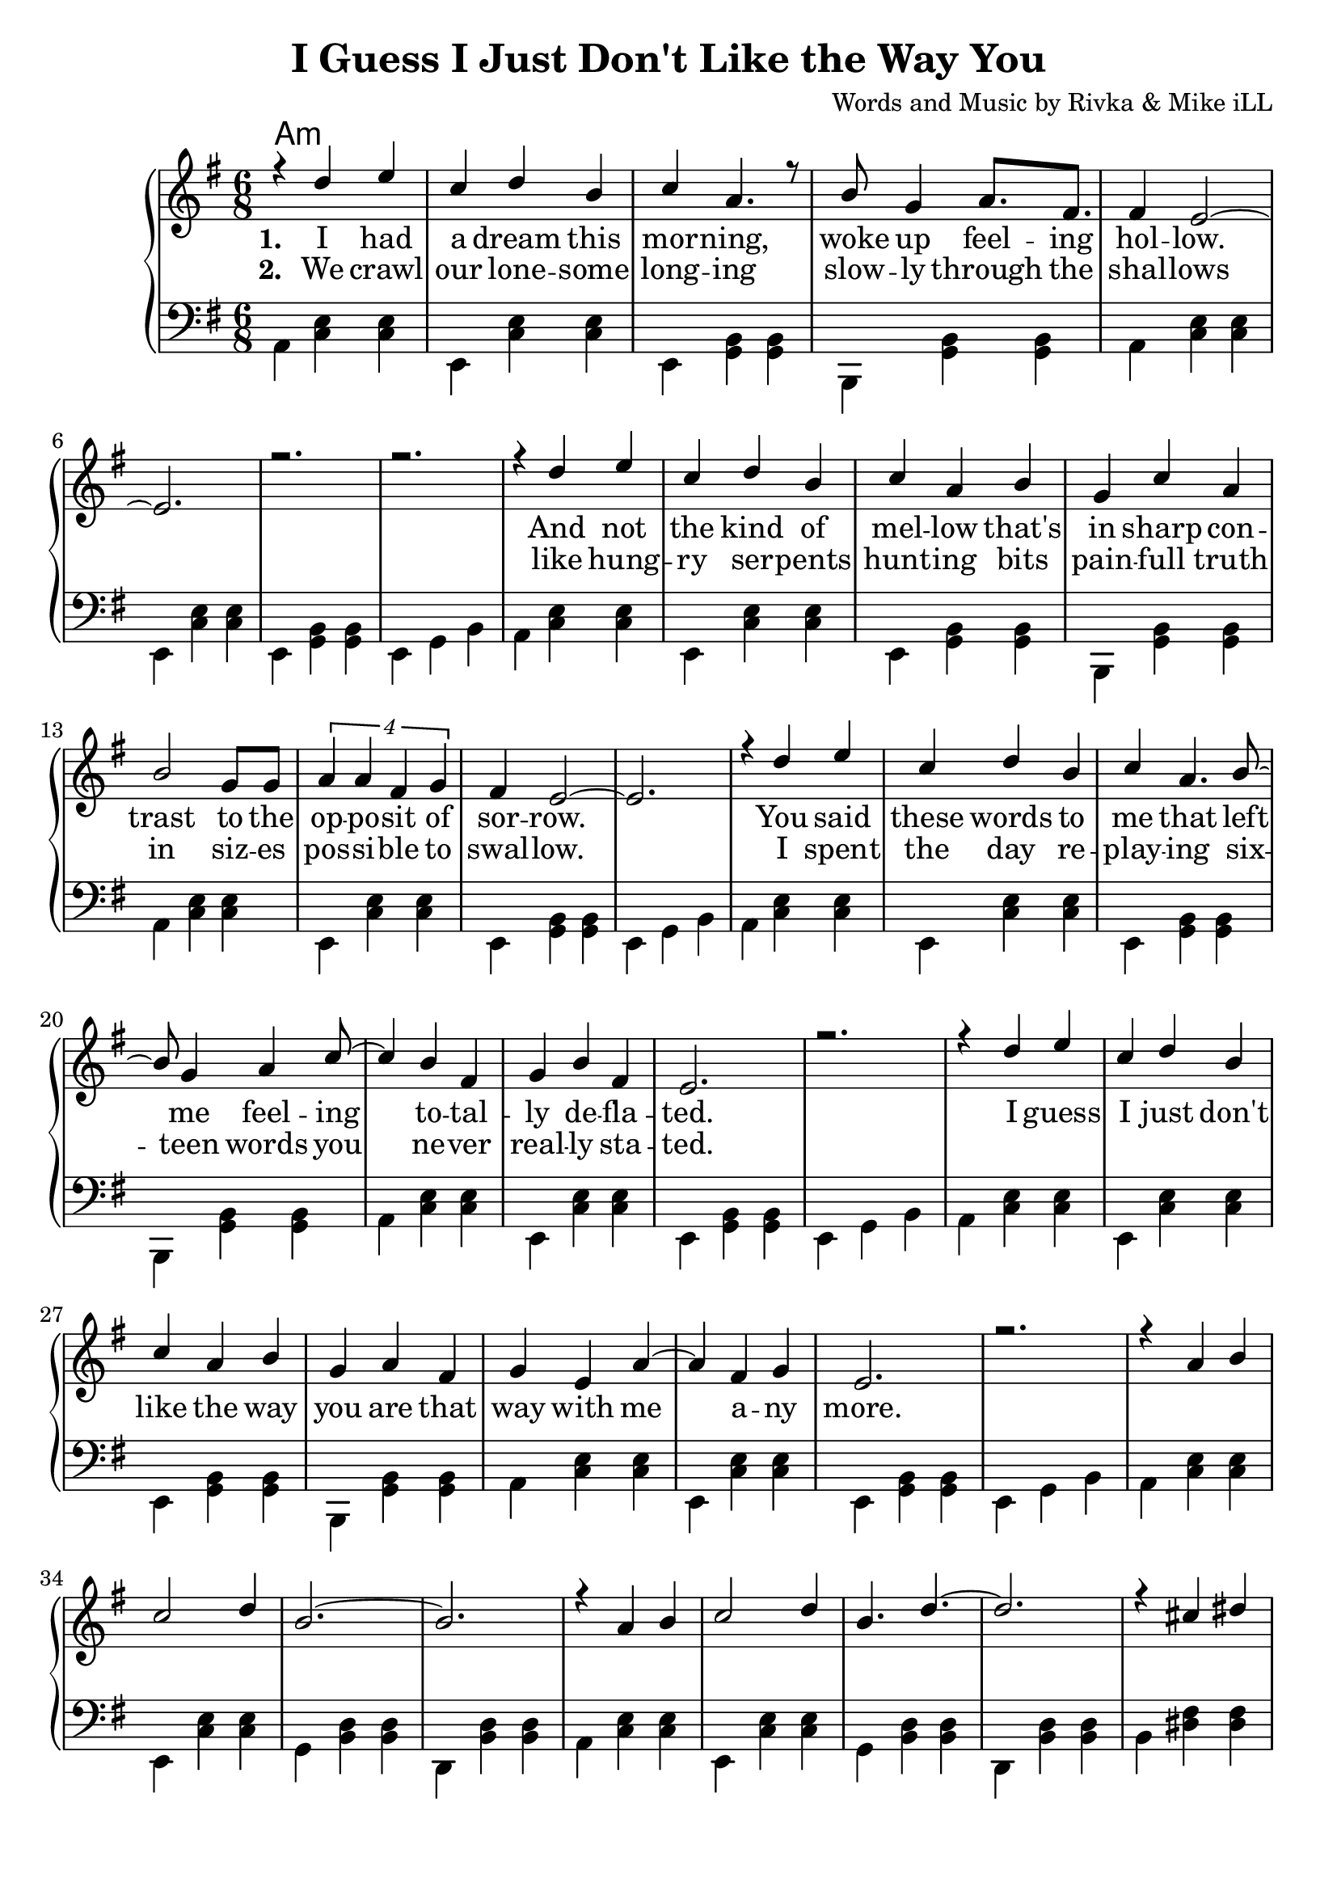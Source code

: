 \version "2.19.45"
\paper{ print-page-number = ##f bottom-margin = 0.5\in }

\header {
  title = "I Guess I Just Don't Like the Way You"
  composer = "Words and Music by Rivka & Mike iLL"
  tagline = "Copyright R. and M. Kilmer Creative Commons Attribution-NonCommercial, BMI"
}

melody = \relative c'' {
  \clef treble
  \key e \minor
  \time 6/8 
  <<
	\new Voice = "words" {
		\voiceOne 
			r4 d e | c d b | c a4. r8 | b8 g4 a8. fis | % I had a dream...
			fis4 e2~ | e2. | r | r | % Hollow
			r4 d' e | c d b | c a b | g c a | % And not the kind of
			b2 g8 g | \tuplet 4/3 {a4 a fis g} | fis e2~ | e2. | % trast to the opposite of sorrow
			r4 d' e | c d b | c a4. b8~ | b g4 a c8~ | % You said these words to me feeling
			c4 b fis | g b fis | e2. | r | % totally deflated
			r4 d' e | c d b | c a b | g a fis | % I guess I ... are that
			g e a~ | a fis g | e2. | r | % way with ... anymore
			
			r4 a b | c2 d4 | b2.~ | b |
			r4 a b | c2 d4 | b4. d~ | d2. |
			r4 cis dis | e2 fis4 | fis g e~ | e2. |
			c2 e4 | b2 d4 | a2.~ | a4 b c | 
			d2 c4 | b a2 |
	}
	
	\new NullVoice = "hidden" {
		\voiceTwo 
		\hideNotes {
			
		}
	}
	>>
}

harmony = \relative c {
  \voiceTwo
  \key e \minor
  \clef bass
  	\repeat volta 5 {
  		a4  << c e >>  << c e >> | e, << c' e >> << c e >> | 
  		e, << g b >> << g b >> | b, << g' b >> << g b >> | 
  		a  << c e >>  << c e >> | e, << c' e >> << c e >> | 
  		e, << g b >> << g b >> | e, g b | 
  		a4 << c e >>  << c e >> | e, << c' e >> << c e >> | 
  		e, << g b >> << g b >> | b, << g' b >> << g b >> | 
  		a  << c e >>  << c e >> | e, << c' e >> << c e >> | 
  		e, << g b >> << g b >> | e, g b | 
  		a4 << c e >>  << c e >> | e, << c' e >> << c e >> | 
  		e, << g b >> << g b >> | b, << g' b >> << g b >> | 
  		a  << c e >>  << c e >> | e, << c' e >> << c e >> | 
  		e, << g b >> << g b >> | e, g b | 
  		a4 << c e >>  << c e >> | e, << c' e >> << c e >> | 
  		e, << g b >> << g b >> | b, << g' b >> << g b >> | 
  		a  << c e >>  << c e >> | e, << c' e >> << c e >> | 
  		e, << g b >> << g b >> | e, g b | 
  		
  		a4 << c e >>  << c e >> | e, << c' e >> << c e >> | 
  		g, << b d >> << b d >> | d, << b' d >> << b d >> | 
  		a4 << c e >>  << c e >> | e, << c' e >> << c e >> | 
  		g, << b d >> << b d >> | d, << b' d >> << b d >> | 
  		b << dis fis >> << dis fis >> | b, << dis fis >> << dis fis >> | 
  		c << e g >> << e g >> | g, << e' g >> << e g >> |
  		a, << c e >> << c e >> | g, << c e >> << c e >> |
  		fis, << c' e >> << c e >> | fis, << c' e >> << c e >> |
  		fis, << b dis >> << b dis >> | fis, << b dis >> << b dis >> |
  	}
}

text =  \lyricmode {
<<
	\new Lyrics {
      \set associatedVoice = "melody"
      \set stanza = #"1. " 
      	I had a dream this mor -- ning,
      	woke up feel -- ing hol -- low.
      	And not the kind of mel -- low 
      	that's in sharp con -- trast to the
      	op -- po -- sit of sor -- row.
      	You said these words to me that
      	left me feel -- ing
      	to -- tal -- ly de -- 
      	fla -- ted.
      	I guess I just don't like the 
      	way you are that way with me a -- ny
      	more.
      }
	
	\new Lyrics {
      \set associatedVoice = "melody"
      \set stanza = #"2. " 
      We crawl our lone -- some long -- ing
      slow -- ly through the shal -- lows
      like hung -- ry ser -- pents hunt -- ing
      bits pain -- full truth in siz -- es
      pos -- si -- ble to swal -- low.
      I spent the day re -- play -- ing
      six -- teen words you
      ne -- ver real -- ly 
      sta -- ted.
    }
    	
>>

}


verseFive = \lyricmode {
	\new Lyrics {
      \set associatedVoice = "hidden"
      \set stanza = #"5. " 
    }
}

harmonies = \chordmode {
  	a1:min
}
  

\score {
  <<
    \new ChordNames {
      \set chordChanges = ##t
      \harmonies 
    }
    \new PianoStaff {
    <<
    	\new Voice = "voice" { \melody  }
  		\new Lyrics \lyricsto "words" \text
  		\new Lyrics \lyricsto "hidden" \verseFive
    	\new Voice = "chords" { \harmony  }
    >>
  	}
  >>
  
  \layout { 
   #(layout-set-staff-size 22)
   }
  \midi { 
  	\tempo 4 = 125
  }
  
}


